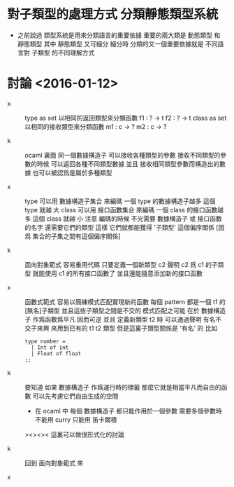 * 對子類型的處理方式 分類靜態類型系統

  - 之前說過
    類型系統是用來分類語言的重要依據
    重要的兩大類是 動態類型 和 靜態類型
    其中 靜態類型 又可細分
    細分時
    分類的又一個重要依據就是
    不同語言對 子類型 的不同理解方式

* 討論 <2016-01-12>

  - x ::
       type as set
       以相同的返回類型來分類函數
       f1 : ? -> t
       f2 : ? -> t
       class as set
       以相同的接收類型來分類函數
       m1 : c -> ?
       m2 : c -> ?

  - k ::
       ocaml 裏面
       同一個數據構造子
       可以接收各種類型的參數
       接收不同類型的參數的時候 可以返回各種不同類型數據
       並且
       接收相同類型參數而構造出的數據 也可以被認爲是屬於多種類型

  - x ::
       type
       可以用 數據構造子集合 來編碼
       一個 type 的數據構造子越多 這個 type 就越 大
       class
       可以用 接口函數集合 來編碼
       一個 class 的接口函數越多 這個 class 就越 小
       注意
       編碼的時候
       不光需要 數據構造子 或 接口函數 的名字
       還需要它們的類型
       這樣
       它們就都能獲得 '子類型' 這個偏序關係
       [因爲 集合的子集之間有這個偏序關係]

  - k ::
       面向對象範式 容易重用代碼
       只要定義一個新類型 c2
       聲明 c2 爲 c1 的子類型
       就能使用 c1 的所有接口函數了
       並且還能隨意添加新的接口函數

  - x ::
       函數式範式 容易以簡練模式匹配實現新的函數
       每個 pattern 都是一個 t1 的[無名]子類型
       並且這些子類型之間是不交的
       模式匹配之可能
       在於 數據構造子 作爲函數爲平凡 因而可逆
       並且
       定義新類型 t2 時
       可以通過聲明 有名不交子來興 來用到已有的 t1 t2 類型
       但是這裏子類型關係是 '有名' 的
       比如
       #+begin_src caml
       type number =
         | Int of int
         | Float of float
       ;;
       #+end_src

  - k ::
       要知道
       如果 數據構造子 作爲運行時的標籤
       那麼它就是相當平凡而自由的函數
       可以先考慮它們自由生成的空間
       - 在 ocaml 中 每個 數據構造子 都只能作用於一個參數
         需要多個參數時 不能用 curry
         只能用 笛卡爾積
       ><><>< 這裏可以做很形式化的討論

  - k ::
       回到 面向對象範式 來


  - x ::
